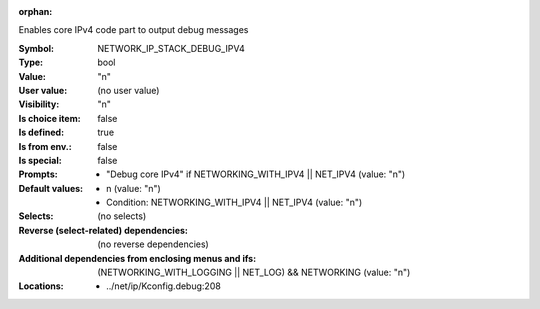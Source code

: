 :orphan:

.. title:: NETWORK_IP_STACK_DEBUG_IPV4

.. option:: CONFIG_NETWORK_IP_STACK_DEBUG_IPV4:
.. _CONFIG_NETWORK_IP_STACK_DEBUG_IPV4:

Enables core IPv4 code part to output debug messages



:Symbol:           NETWORK_IP_STACK_DEBUG_IPV4
:Type:             bool
:Value:            "n"
:User value:       (no user value)
:Visibility:       "n"
:Is choice item:   false
:Is defined:       true
:Is from env.:     false
:Is special:       false
:Prompts:

 *  "Debug core IPv4" if NETWORKING_WITH_IPV4 || NET_IPV4 (value: "n")
:Default values:

 *  n (value: "n")
 *   Condition: NETWORKING_WITH_IPV4 || NET_IPV4 (value: "n")
:Selects:
 (no selects)
:Reverse (select-related) dependencies:
 (no reverse dependencies)
:Additional dependencies from enclosing menus and ifs:
 (NETWORKING_WITH_LOGGING || NET_LOG) && NETWORKING (value: "n")
:Locations:
 * ../net/ip/Kconfig.debug:208